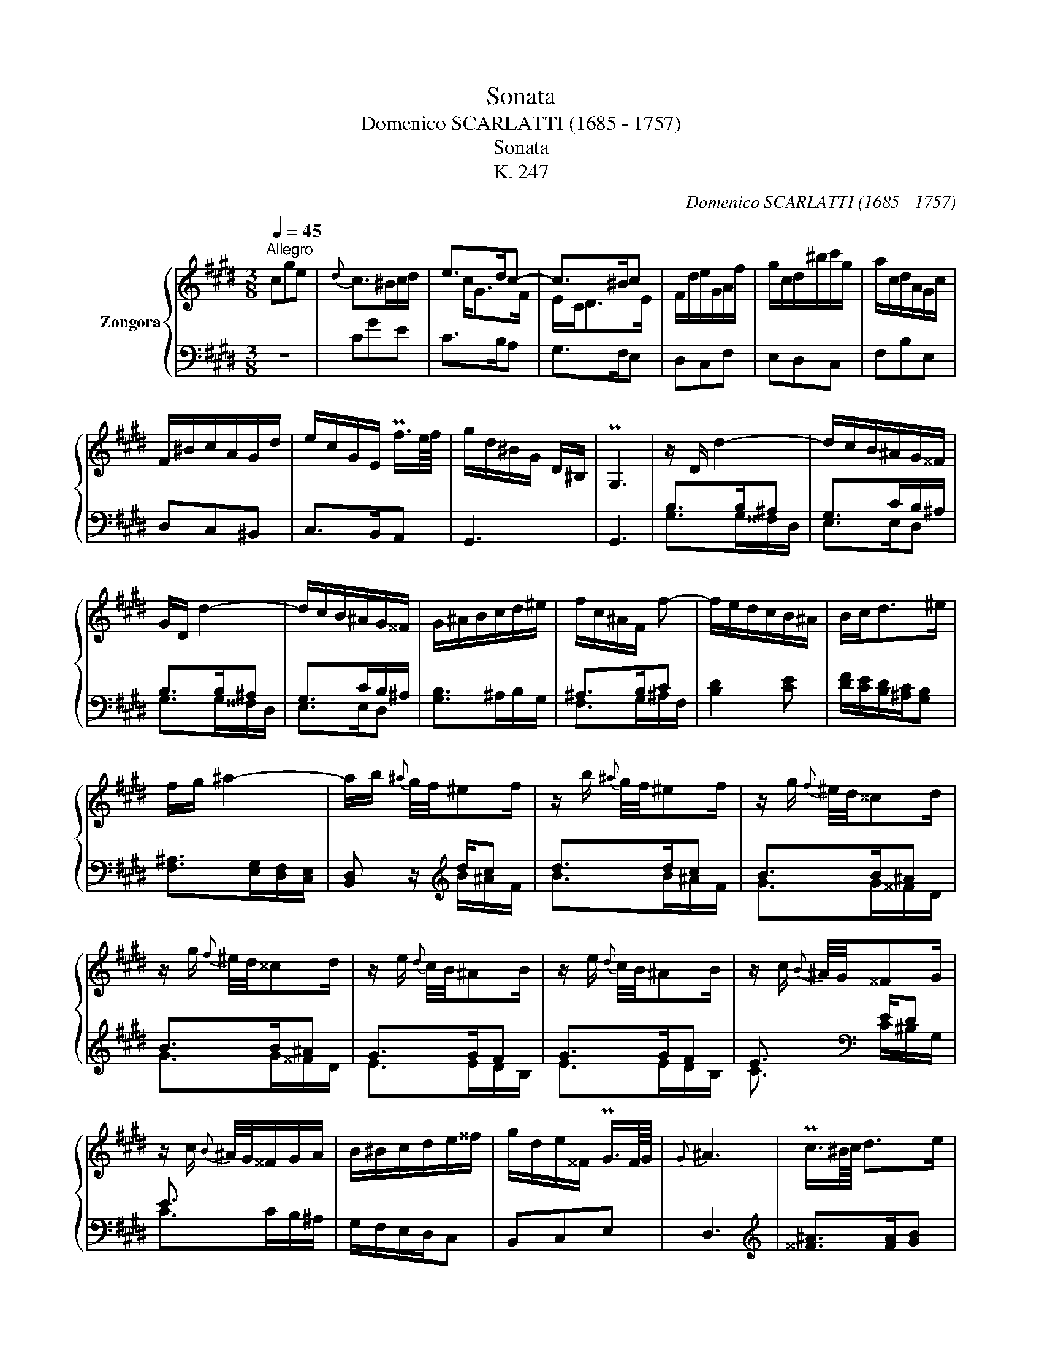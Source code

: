 X:1
T:Sonata
T:Domenico SCARLATTI (1685 - 1757) 
T:Sonata
T: K. 247
C:Domenico SCARLATTI (1685 - 1757)
%%score { ( 1 3 ) | ( 2 4 ) }
L:1/8
Q:1/4=45
M:3/8
K:E
V:1 treble nm="Zongora"
V:3 treble 
V:2 bass 
V:4 bass 
V:1
"^Allegro" cge |{d} c>^Bc/d/ | e>dc- | c>^Bc | F/d/e/G/A/f/ | g/c/d/^b/c'/g/ | a/c/d/A/G/c/ | %7
 F/^B/c/A/G/d/ | e/c/G/E/ Pf3/4e/8f/8 | g/d/^B/G/ D/^B,/ | PG,3 | z/ D/ d2- | d/c/B/^A/G/^^F/ | %13
 G/D/ d2- | d/c/B/^A/G/^^F/ | G/^A/B/c/d/^e/ | f/c/^A/F/ f- | f/e/d/c/B/^A/ | B/c<d^e/ | %19
 f/g/ ^a2- | a/b/{^a} g/4f/4^ef/ | z/ b/{^a} g/4f/4^ef/ | z/ g/{f} ^e/4d/4^^cd/ | %23
 z/ g/{f} ^e/4d/4^^cd/ | z/ e/{d} c/4B/4^AB/ | z/ e/{d} c/4B/4^AB/ | z/ c/{B} ^A/4G/4^^FG/ | %27
 z/ c/{B} ^A/4G/4^^F/G/A/ | B/^B/c/d/e/^^f/ | g/d/e/^^F/ PG3/4F/8G/8 |{G} ^A3 | Pc3/4^B/8c/8 d>e | %32
 Pc3/4^B/8c/8 d>e | P^A3/4G/8A/8 B>c | P^A3/4G/8A/8 B>c | d/G/TG/^^F/G/d/ | x d2 |{^^F} G3 | %38
 Pc3/4^B/8c/8 ^a>g | Pc3/4^B/8c/8 ^a>g | P^A3/4G/8A/8 B/^ag/ | P^A3/4G/8A/8 B/^ag/- | %42
 g/^^f/4^e/4 d/f/g/d/ | x d2 | z/ g/4^a/4 b/4a/4g/4^^f/4 g/4^f/4e/4d/4 | %45
 c/4e/4d/4c/4 B/4c/4d/4e/4 d/4c/4B/4^A/4 | B/4c/4d/4e/4 d/4c/4B/4^A/4 G/4F/4E/4D/4 | %47
 C/4E/4D/4C/4 B,/4C/4D/4C/4 B,/4^A,/4G,/4^^F,/4 |{^^F,} G,3 :: z/ G/ d>c- | c/^B/4c/4 d/GF/ | %51
 z/ G/ d>c- | c/B/4^A/4 BB- | B/^A/4B/4 cB- | B/^A/4B/4 cB- ||[K:Ab] B/_B/4=A/4 B/A/ f- | f3 | f3 | %58
 f{B} c2 | z/ f/{e} d/4c/4=Bc/ | z/ f/{e} d/4c/4=Bc/ | z/ d/{c} B/4A/4GA/ | z/ d/{c} B/4A/4GA/ | %63
 z/ B/{A} G/4F/4=EF/ | z/ B/{A} G/4F/4=EF/ | z/ _G/{F} E/4D/4CD/ | z/ _G/{F} E/4D/4CD/- | D/E/FTG | %68
 A/4E/4A/4c/4 e/4A/4c/4e/4 a/4c/4e/4a/4 | c'/4a/4e/4c/4 c'/4a/4e/4c/4 A/4E/4C/4E/4 | PA,3 || %71
[K:E] z/ G/ g2- | g/f/e/d/c/^B/ | c/G/ g2- | g/f/e/d/c/^B/ | c/G/ c'2- | c'/b/a/g/f/^e/ | %77
 f/c/ c'2- | c'/b/a/g/f/^e/ | f/c'/{b} a/4g/4^^fg/ | z/ a/{g} f/4e/4de/ | z/ f/{e} d/4c/4^Bc/ | %82
 z/ d/{c} ^B/4^A/4G/ =A/G/4A/4 | G/e/d/^B/c/g/ |{b} a/g/8f/8e/8d/8 cP^B |{^B} c3 | %86
 PF3/4^E/8F/8 d>c | PF3/4^E/8F/8 d>c | P^B3/4^A/8B/8 g>a | P^B3/4^A/8B/8 g>a | Pd3/4c/8d/8 ^b>c' | %91
 Pd3/4c/8d/8 ^b>c'- | c'/^b/4^a/4 g/b/c'/g/ | x/ x/ g2 | z/ e/4f/4g/4 a/4g/4f/4 e/4d/4c/4B/4 | %95
 A/4c/4B/4A/4 G/4F/4E/4D/4 C/4^B,/4C/4D/4 | E/4F/4G/4A/4 G/4F/4E/4D/4 C/4B,/4A,/4G,/4 | %97
 A,/4B,/4C/4D/4[Q:3/8=26] G,/C/[Q:3/8=22]F,/^B,/ |{^B,} C3 :| %99
V:2
 z3 | CGE | C>B,A, | G,>F,E, | D,C,F, | E,D,C, | F,B,E, | D,C,^B,, | C,>B,,A,, | G,,3 | G,,3 | %11
 B,>B,^A, | G,>CB,/^A,/ | B,>B,^A, | G,>CB,/^A,/ | [G,B,]>^A,B,/G,/ | ^A,>B,C | [B,D]2 [CE] | %18
 [DF]/[CE]/[B,D]/[^A,C]/[G,B,] | [F,^A,]>[E,G,][D,F,]/[C,E,]/ | [B,,D,] z/[K:treble] d/c | d>dc | %22
 B>B^A | B>B^A | G>GF | G>GF | E3/2[K:bass] E/D | E3/2 x/ x/ x/ | G,/F,/E,/D,/C, | B,,C,E, | D,3 | %31
[K:treble] [^^F^A]>[FA][GB] | [^^F^A]>[FA][GB] | [D^^F]>[DF][EG] | [D^^F]>[DF][EG] | %35
[K:bass] D>CB, | CDD, | G,3 |[K:treble] [^^F^A]>[FA][GB] | [^^F^A]>[FA][GB] | [D^^F]>[DF][EG] | %41
 [D^^F]>[DF][EG] |[K:bass] D>CB, | CDD, | G,^A,B, | CDD, | G,,^A,,B,, | C,D,D,, | G,,3 :: %49
 [G,D]>[G,D][^^F,E] | [G,D]>[G,D][A,C] | [G,D]>[G,D][^^F,E] | D>CD/E/ | F>ED/B,/ | C>ED/B,/ || %55
[K:Ab] D>CD/E/ | F>ED/C/ | F>ED/C/ | F !fermata!F,,2 |[K:treble] A>AG | A>AG | F>FE | F>FE | %63
 D3/2[K:bass] D/C | D>DC | B,>B,A, | [_G,B,]>[G,B,][F,A,]/[E,G,]/ | [D,F,]/[C,E,]/[B,,D,][B,,D,] | %68
 [A,,A,]3 | [A,,A,]3 | A,,3 ||[K:E] E>ED | C>FE/D/ | E>ED | C>FE/D/ | E3/2 x/ x/ x/ | %76
[K:treble] A>BA/G/ | A>AG | A>BA/G/ | Ffe | d2 c | F2 E | [DF]2 [CF] | F3 |[K:bass] [F,CD] [CE]D | %85
 [C,C]3 | [^B,D]>[B,D][CE] | [^B,D]>[B,D][CE] | [G,D]>[G,D][F,C] | [G,D]>[G,D][F,C] | %90
 [G,D]>[G,D][A,E] | [G,D]>[G,D][A,E] | G,>F,E, | F,G,G,, | C,D,E, | F,G,G,, | C,D,E, | F,E,D, | %98
 C,3 :| %99
V:3
 x3 | x3 |x/c<GF/ | E/C<DE/ | x3 | x3 | x3 | x3 | x3 | x3 | x3 | x3 | x3 | x3 | x3 | x3 | x3 | x3 | %18
 x3 | x3 | x3 | x3 | x3 | x3 | x3 | x3 | x3 | x3 | x3 | x3 | x3 | x3 | x3 | x3 | x3 | x3 | %36
 e/c/B/^A/G/^^F/ | x3 | x3 | x3 | x3 | x3 | x3 | e/c/B/^A/G/^^F/ | x3 | x3 | x3 | x3 | x3 :: x3 | %50
 x3 | x3 | x3 | x3 | x3 ||[K:Ab] x2 B/c/ | Td/c/4B/4 c/=A/B/c/ | Td/c/4B/4 c/=A/B/c/ | %58
 Td/c/4B/4 x2 | x3 | x3 | x3 | x3 | x3 | x3 | x3 | x3 | x3 | x3 | x3 | x3 ||[K:E] x3 | x3 | x3 | %74
 x3 | x3 | x3 | x3 | x3 | x3 | x3 | x3 | x3 | x3 | x3 | x3 | x3 | x3 | x3 | x3 | x3 | x3 | x3 | %93
 a/f/e/d/c/^B/ | x3 | x3 | x3 | x3 | x3 :| %99
V:4
 x3 | x3 | x3 | x3 | x3 | x3 | x3 | x3 | x3 | x3 | x3 | G,>G,^^F,/D,/ | E,>E,D, | G,>G,^^F,/D,/ | %14
 E,>E,D, | x3 | F,>G,^A,/F,/ | x3 | x3 | x3 | x x/[K:treble] B/^A/F/ | B>B^A/F/ | G>G^^F/D/ | %23
 G>G^^F/D/ | E>ED/B,/ | E>ED/B,/ | C3/2[K:bass] C/^B,/G,/ | C>CB,/^A,/ | x3 | x3 | x3 | %31
[K:treble] x3 | x3 | x3 | x3 |[K:bass] x3 | x3 | x3 |[K:treble] x3 | x3 | x3 | x3 |[K:bass] x3 | %43
 x3 | x3 | x3 | x3 | x3 | x3 :: x3 | x3 | x3 | G,2 G, | F,3 | F,3 ||[K:Ab] G,3 | F,3 | F,3 | %58
 F, x2 |[K:treble] F>F=E/C/ | F>F=E/C/ | D>DC/A,/ | D>DC/A,/ | B,3/2[K:bass] B,/A,/F,/ | %64
 B,>B,A,/F,/ | _G,>G,F,/D,/ | x3 | x3 | x3 | x3 | x3 ||[K:E] C>C^B,/G,/ | A,>A,G, | C>C^B,/G,/ | %74
 A,>A,G, | C>D^E/C/ |[K:treble] F2 C | F>F^E/C/ | F2 C | x3 | x3 | x3 | x3 | ^B,G,A, | %84
[K:bass] x G,2 | x3 | x3 | x3 | x3 | x3 | x3 | x3 | x3 | x3 | x3 | x3 | x3 | F,, G,,2 | x3 :| %99

